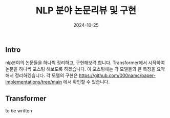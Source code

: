 
#+TITLE: NLP 분야 논문리뷰 및 구현
#+LAYOUT: post
#+jekyll_tags: nlp
#+jekyll_categories: AI-Research
#+DATE: 2024-10-25


** Intro

nlp분야의 논문들을 하나씩 정리하고, 구현해보려 합니다. Transformer에서 시작하여 논문을 하나씩 포스팅 해보도록 하겠습니다. 이 포스팅에는 각 모델들의 큰 특징을 요약해서 정리하겠습니다. 각 모델의 구현은 https://github.com/000namc/paper-implementations/tree/main 에서 확인할 수 있습니다.

** Transformer

to be written
